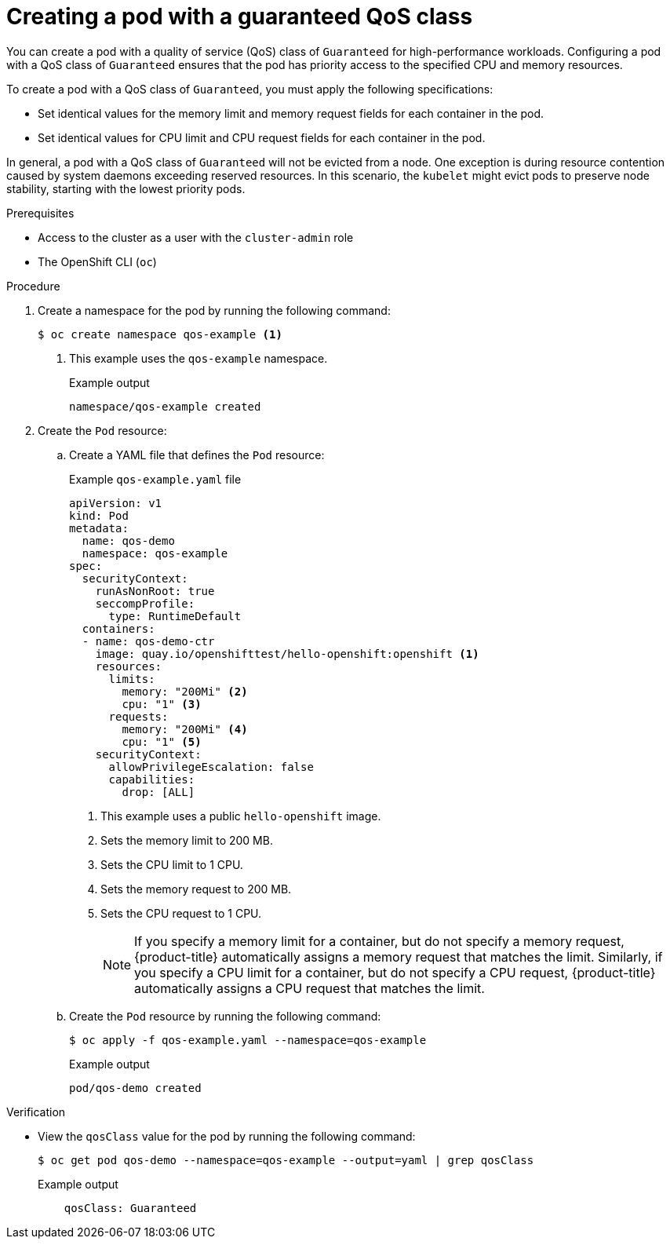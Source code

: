 // Module included in the following assemblies:
//
// * scalability_and_performance/low_latency_tuning/cnf-provisioning-low-latency-workloads.adoc

:_mod-docs-content-type: PROCEDURE
[id="cnf-node-tuning-operator-creating-pod-with-guaranteed-qos-class_{context}"]
= Creating a pod with a guaranteed QoS class

You can create a pod with a quality of service (QoS) class of `Guaranteed` for high-performance workloads. Configuring a pod with a QoS class of `Guaranteed` ensures that the pod has priority access to the specified CPU and memory resources. 

To create a pod with a QoS class of `Guaranteed`, you must apply the following specifications:

* Set identical values for the memory limit and memory request fields for each container in the pod.
* Set identical values for CPU limit and CPU request fields for each container in the pod.

In general, a pod with a QoS class of `Guaranteed` will not be evicted from a node. One exception is during resource contention caused by system daemons exceeding reserved resources. In this scenario, the `kubelet` might evict pods to preserve node stability, starting with the lowest priority pods.

.Prerequisites

* Access to the cluster as a user with the `cluster-admin` role

* The OpenShift CLI (`oc`)

.Procedure

. Create a namespace for the pod by running the following command:
+
[source,terminal]
----
$ oc create namespace qos-example <1>
----
<1> This example uses the `qos-example` namespace.
+
.Example output
[source,terminal]
----
namespace/qos-example created
----

. Create the `Pod` resource:

.. Create a YAML file that defines the `Pod` resource:
+
--
.Example `qos-example.yaml` file
[source,yaml]
----
apiVersion: v1
kind: Pod
metadata:
  name: qos-demo
  namespace: qos-example
spec:
  securityContext:
    runAsNonRoot: true
    seccompProfile:
      type: RuntimeDefault
  containers:
  - name: qos-demo-ctr
    image: quay.io/openshifttest/hello-openshift:openshift <1>
    resources:
      limits:
        memory: "200Mi" <2>
        cpu: "1" <3>
      requests:
        memory: "200Mi" <4>
        cpu: "1" <5>
    securityContext:
      allowPrivilegeEscalation: false
      capabilities:
        drop: [ALL]
----
<1> This example uses a public `hello-openshift` image.
<2> Sets the memory limit to 200 MB.
<3> Sets the CPU limit to 1 CPU.
<4> Sets the memory request to 200 MB.
<5> Sets the CPU request to 1 CPU.
+
[NOTE]
====
If you specify a memory limit for a container, but do not specify a memory request, {product-title} automatically assigns a memory request that matches the limit. Similarly, if you specify a CPU limit for a container, but do not specify a CPU request, {product-title} automatically assigns a CPU request that matches the limit.
====
--

.. Create the `Pod` resource by running the following command:
+
[source,terminal]
----
$ oc apply -f qos-example.yaml --namespace=qos-example
----
+
.Example output
[source,terminal]
----
pod/qos-demo created
----

.Verification

* View the `qosClass` value for the pod by running the following command:
+
[source,terminal]
----
$ oc get pod qos-demo --namespace=qos-example --output=yaml | grep qosClass
----
+
.Example output
[source,yaml]
----
    qosClass: Guaranteed
----

